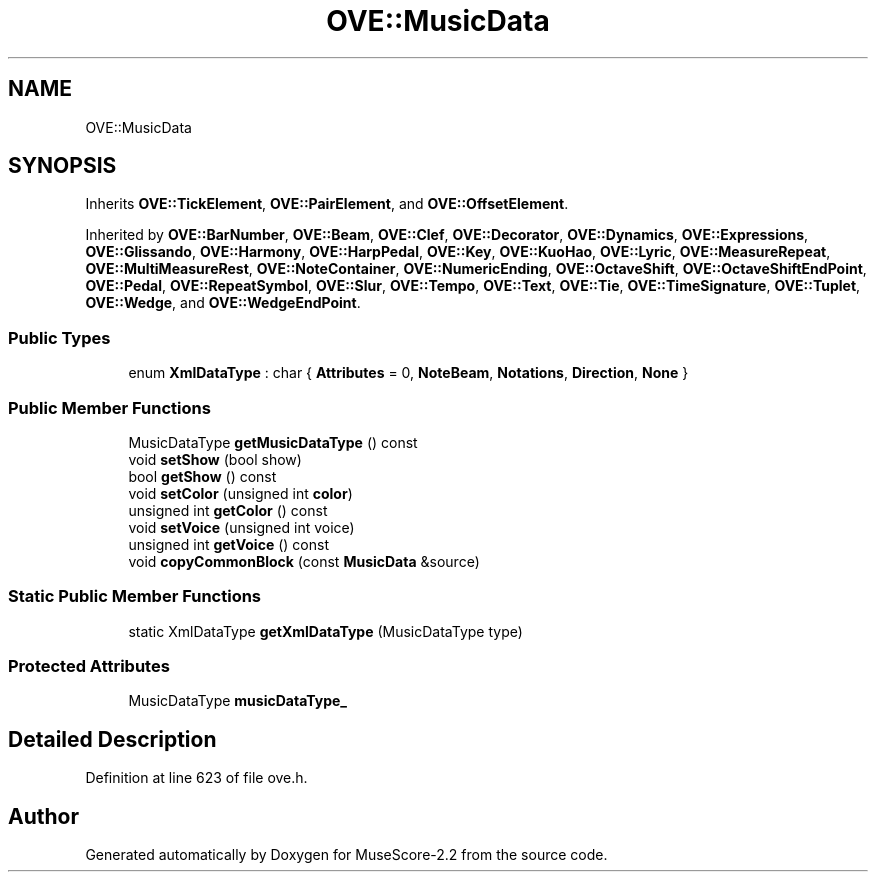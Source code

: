 .TH "OVE::MusicData" 3 "Mon Jun 5 2017" "MuseScore-2.2" \" -*- nroff -*-
.ad l
.nh
.SH NAME
OVE::MusicData
.SH SYNOPSIS
.br
.PP
.PP
Inherits \fBOVE::TickElement\fP, \fBOVE::PairElement\fP, and \fBOVE::OffsetElement\fP\&.
.PP
Inherited by \fBOVE::BarNumber\fP, \fBOVE::Beam\fP, \fBOVE::Clef\fP, \fBOVE::Decorator\fP, \fBOVE::Dynamics\fP, \fBOVE::Expressions\fP, \fBOVE::Glissando\fP, \fBOVE::Harmony\fP, \fBOVE::HarpPedal\fP, \fBOVE::Key\fP, \fBOVE::KuoHao\fP, \fBOVE::Lyric\fP, \fBOVE::MeasureRepeat\fP, \fBOVE::MultiMeasureRest\fP, \fBOVE::NoteContainer\fP, \fBOVE::NumericEnding\fP, \fBOVE::OctaveShift\fP, \fBOVE::OctaveShiftEndPoint\fP, \fBOVE::Pedal\fP, \fBOVE::RepeatSymbol\fP, \fBOVE::Slur\fP, \fBOVE::Tempo\fP, \fBOVE::Text\fP, \fBOVE::Tie\fP, \fBOVE::TimeSignature\fP, \fBOVE::Tuplet\fP, \fBOVE::Wedge\fP, and \fBOVE::WedgeEndPoint\fP\&.
.SS "Public Types"

.in +1c
.ti -1c
.RI "enum \fBXmlDataType\fP : char { \fBAttributes\fP = 0, \fBNoteBeam\fP, \fBNotations\fP, \fBDirection\fP, \fBNone\fP }"
.br
.in -1c
.SS "Public Member Functions"

.in +1c
.ti -1c
.RI "MusicDataType \fBgetMusicDataType\fP () const"
.br
.ti -1c
.RI "void \fBsetShow\fP (bool show)"
.br
.ti -1c
.RI "bool \fBgetShow\fP () const"
.br
.ti -1c
.RI "void \fBsetColor\fP (unsigned int \fBcolor\fP)"
.br
.ti -1c
.RI "unsigned int \fBgetColor\fP () const"
.br
.ti -1c
.RI "void \fBsetVoice\fP (unsigned int voice)"
.br
.ti -1c
.RI "unsigned int \fBgetVoice\fP () const"
.br
.ti -1c
.RI "void \fBcopyCommonBlock\fP (const \fBMusicData\fP &source)"
.br
.in -1c
.SS "Static Public Member Functions"

.in +1c
.ti -1c
.RI "static XmlDataType \fBgetXmlDataType\fP (MusicDataType type)"
.br
.in -1c
.SS "Protected Attributes"

.in +1c
.ti -1c
.RI "MusicDataType \fBmusicDataType_\fP"
.br
.in -1c
.SH "Detailed Description"
.PP 
Definition at line 623 of file ove\&.h\&.

.SH "Author"
.PP 
Generated automatically by Doxygen for MuseScore-2\&.2 from the source code\&.
